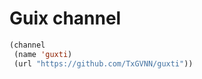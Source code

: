 * Guix channel
#+begin_src lisp
 (channel
  (name 'guxti)
  (url "https://github.com/TxGVNN/guxti"))
#+end_src

